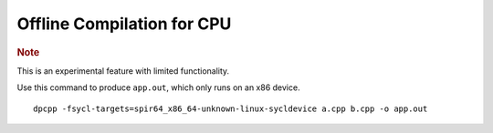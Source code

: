 .. _offline-compilation-for-cpu:

Offline Compilation for CPU
===========================


.. container:: Note


   .. rubric:: Note
      :class: NoteTipHead

   This is an experimental feature with limited functionality.


Use this command to produce ``app.out``, which only runs on an x86
device.


::


   dpcpp -fsycl-targets=spir64_x86_64-unknown-linux-sycldevice a.cpp b.cpp -o app.out


